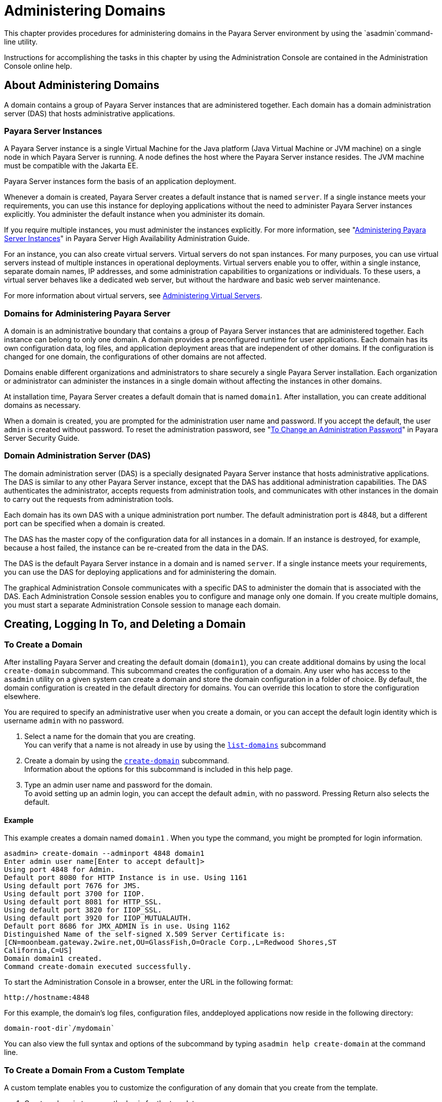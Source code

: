 [[administering-domains]]
= Administering Domains

This chapter provides procedures for administering domains in the Payara Server environment by using the `asadmin`command-line utility.

Instructions for accomplishing the tasks in this chapter by using the Administration Console are contained in the Administration Console online help.

[[about-administering-domains]]
== About Administering Domains

A domain contains a group of Payara Server instances that are administered together. Each domain has a domain administration server (DAS) that hosts administrative applications.

[[payara-server-instances]]
=== Payara Server Instances

A Payara Server instance is a single Virtual Machine for the Java platform (Java Virtual Machine or JVM machine) on a single node in which
Payara Server is running. A node defines the host where the Payara Server instance resides. The JVM machine must be compatible with the Jakarta EE.

Payara Server instances form the basis of an application deployment.

Whenever a domain is created, Payara Server creates a default instance that is named `server`. If a single instance meets your
requirements, you can use this instance for deploying applications without the need to administer Payara Server instances explicitly.
You administer the default instance when you administer its domain.

If you require multiple instances, you must administer the instances explicitly.
For more information, see "xref:docs:ha-administration-guide:instances.adoc#administering-payara-server-instances[Administering Payara Server Instances]" in Payara Server High Availability Administration Guide.

For an instance, you can also create virtual servers. Virtual servers do not span instances. For many purposes, you can use virtual servers
instead of multiple instances in operational deployments. Virtual servers enable you to offer, within a single instance, separate domain
names, IP addresses, and some administration capabilities to organizations or individuals. To these users, a virtual server behaves
like a dedicated web server, but without the hardware and basic web server maintenance.

For more information about virtual servers, see xref:docs:administration-guide:http_https.adoc#administering-virtual-servers[Administering Virtual Servers].

[[domains-for-administering-payara-server]]
=== Domains for Administering Payara Server

A domain is an administrative boundary that contains a group of Payara Server instances that are administered together. Each instance
can belong to only one domain. A domain provides a preconfigured runtime for user applications. Each domain has its own configuration data, log
files, and application deployment areas that are independent of other domains. If the configuration is changed for one domain, the
configurations of other domains are not affected.

Domains enable different organizations and administrators to share securely a single Payara Server installation. Each organization or
administrator can administer the instances in a single domain without affecting the instances in other domains.

At installation time, Payara Server creates a default domain that is named `domain1`. After installation, you can create additional domains as necessary.

When a domain is created, you are prompted for the administration user name and password. If you accept the default, the user `admin` is
created without password. To reset the administration password, see "xref:docs:security-guide:system-security.adoc#to-change-an-administration-password[To Change an Administration Password]" in Payara Server  Security Guide.

[[domain-administration-server-das]]
=== Domain Administration Server (DAS)

The domain administration server (DAS) is a specially designated Payara Server instance that hosts administrative applications. The
DAS is similar to any other Payara Server instance, except that the DAS has additional administration capabilities. The DAS authenticates
the administrator, accepts requests from administration tools, and communicates with other instances in the domain to carry out the
requests from administration tools.

Each domain has its own DAS with a unique administration port number. The default administration port is 4848, but a different port can be
specified when a domain is created.

The DAS has the master copy of the configuration data for all instances in a domain. If an instance is destroyed, for example, because a host
failed, the instance can be re-created from the data in the DAS.

The DAS is the default Payara Server instance in a domain and is named `server`. If a single instance meets your requirements, you can
use the DAS for deploying applications and for administering the domain.

The graphical Administration Console communicates with a specific DAS to administer the domain that is associated with the DAS. Each
Administration Console session enables you to configure and manage only one domain. If you create multiple domains, you must start a separate
Administration Console session to manage each domain.

[[creating-logging-in-to-and-deleting-a-domain]]
== Creating, Logging In To, and Deleting a Domain

[[to-create-a-domain]]
=== To Create a Domain

After installing Payara Server and creating the default domain (`domain1`), you can create additional domains by using the local
`create-domain` subcommand. This subcommand creates the configuration of a domain. Any user who has access to the `asadmin` utility on a given
system can create a domain and store the domain configuration in a folder of choice. By default, the domain configuration is created in the
default directory for domains. You can override this location to store the configuration elsewhere.

You are required to specify an administrative user when you create a domain, or you can accept the default login identity which is username
`admin` with no password.

. Select a name for the domain that you are creating. +
You can verify that a name is not already in use by using the xref:docs:reference-manual:list-domains.adoc[`list-domains`] subcommand
. Create a domain by using the xref:docs:reference-manual:create-domain.adoc[`create-domain`] subcommand. +
Information about the options for this subcommand is included in this help page.
. Type an admin user name and password for the domain. +
To avoid setting up an admin login, you can accept the default `admin`, with no password. Pressing Return also selects the default.

[[example-to-create-a-domain]]
==== *Example*

This example creates a domain named `domain1` . When you type the command, you might be prompted for login information.

[source,shell]
----
asadmin> create-domain --adminport 4848 domain1
Enter admin user name[Enter to accept default]>
Using port 4848 for Admin.
Default port 8080 for HTTP Instance is in use. Using 1161
Using default port 7676 for JMS.
Using default port 3700 for IIOP.
Using default port 8081 for HTTP_SSL.
Using default port 3820 for IIOP_SSL.
Using default port 3920 for IIOP_MUTUALAUTH.
Default port 8686 for JMX_ADMIN is in use. Using 1162
Distinguished Name of the self-signed X.509 Server Certificate is:
[CN=moonbeam.gateway.2wire.net,OU=GlassFish,O=Oracle Corp.,L=Redwood Shores,ST
California,C=US]
Domain domain1 created.
Command create-domain executed successfully.
----

To start the Administration Console in a browser, enter the URL in the following format:

[source,text]
----
http://hostname:4848
----

For this example, the domain's log files, configuration files, anddeployed applications now reside in the following directory:

[source,text]
----
domain-root-dir`/mydomain`
----

You can also view the full syntax and options of the subcommand by typing `asadmin help create-domain` at the command line.

[[to-create-a-domain-from-a-custom-template]]
=== To Create a Domain From a Custom Template

A custom template enables you to customize the configuration of any domain that you create from the template.

. Create a domain to use as the basis for the template. +
For more information, see xref:docs:administration-guide:domains.adoc#to-create-a-domain[To Create a Domain].
. Use the `asadmin` utility or the Administration Console to configure the domain. +
Your configuration changes will be included in the template that you create from the domain.
. Copy the domain's `domain.xml` file under a new name to the as-install`/lib/templates` directory. +
A domain's `domain.xml` file is located in the domain-dir`/config` directory.
. In a plain text editor, edit the file that you copied to replace with tokens values that are to be substituted when a domain is created. +
Each token is identified as `token-name` where token-name is one of the following names:
`ADMIN_PORT`::
  Represents the port number of the HTTP port or the HTTPS port for administration. This token is replaced with one of the following
  values in the command to create a domain from the template: +
  * The value of the `--adminport` option
  * The value of the `domain.adminPort` property
`CONFIG_MODEL_NAME`::
  Represents the name of the configuration that is created for the domain that is being created. This token is replaced with the string `server-config`.
`DOMAIN_NAME`::
  Represents the name of the domain that is being created. This token is replaced with the operand of `create-domain` subcommand.
`HOST_NAME`::
  Represents the name of the host on which the domain is being created. This token is replaced with the fully qualified host name of the host
  where the domain is being created.
`HTTP_PORT`::
  Represents the port number of the port that is used to listen for HTTP requests. This token is replaced with one of the following values in
  the command to create a domain from the template: +
  * The value of the `--instanceport` option
  * A value that the `create-domain` subcommand calculates from the value of the `--portbase` option
  * The value of the `domain.instancePort` property
`HTTP_SSL_PORT`::
  Represents the port number of the port that is used to listen for secure HTTP requests. This token is replaced with one of the following
  values in the command to create a domain from the template: +
  * A value that the `create-domain` subcommand calculates from the value of the `--portbase` option
  * The value of the `http.ssl.port` property
`JAVA_DEBUGGER_PORT`::
  Represents the port number of the port that is used for connections to the
  http://docs.oracle.com/javase/8/docs/technotes/guides/jpda/architecture.html[Java Platform Debugger Architecture (JPDA)] debugger. This token is
  replaced with one of the following values in the command to create a domain from the template: +
  * A value that the `create-domain` subcommand calculates from the value of the `--portbase` option
  * The value of the `java.debugger.port` property
`JMS_PROVIDER_PORT`::
  Represents the port number for the Java Message Service provider. This token is replaced with one of the following values in the command to
  create a domain from the template: +
  * A value that the `create-domain` subcommand calculates from the value of the `--portbase` option
  * The value of the `jms.port` property
`JMX_SYSTEM_CONNECTOR_PORT`::
  Represents the port number on which the JMX connector listens. This token is replaced with one of the following values in the command to
  create a domain from the template: +
  * A value that the `create-domain` subcommand calculates from the value of the `--portbase` option
  * The value of the `domain.jmxPort` property
`ORB_LISTENER_PORT`::
  Represents the port number of the port that is used for IIOP connections. This token is replaced with one of the following values
  in the command to create a domain from the template: +
  * A value that the `create-domain` subcommand calculates from the value of the `--portbase` option
  * The value of the `orb.listener.port` property
`ORB_MUTUALAUTH_PORT`::
  Represents the port number of the port that is used for secure IIOP connections with client authentication. This token is replaced with
  one of the following values in the command to create a domain from the template: +
  * A value that the `create-domain` subcommand calculates from the value of the `--portbase` option
  * The value of the `orb.mutualauth.port` property
`ORB_SSL_PORT`::
  Represents the port number of the port that is used for secure IIOP connections. This token is replaced with one of the following values
  in the command to create a domain from the template: +
  * A value that the `create-domain` subcommand calculates from the value of the `--portbase` option
  * The value of the `orb.ssl.port` property
`OSGI_SHELL_TELNET_PORT`::
  Represents the port number of the port that is used for connections to the
  http://felix.apache.org/documentation/subprojects/apache-felix-remote-shell.html[Apache Felix Remote Shell] . This shell uses the Felix shell service to
  interact with the OSGi module management subsystem. This token is replaced with one of the following values in the command to create a
  domain from the template: +
  * A value that the `create-domain` subcommand calculates from the value of the `--portbase` option
  * The value of the `osgi.shell.telnet.port` property
`SERVER_ID`::
  Represents the name of the DAS for the domain that is being created. This token is replaced with the string `server`. +
. Create the domain that you want to be based on a custom template. +
In the command to create the domain, pass the name of file that you edited in the previous step as the `--template` option of the
xref:docs:reference-manual:create-domain.adoc[`create-domain`] subcommand.
. Before starting the domain, verify that the domain's `domain.xml` file is valid. +
Use the xref:docs:reference-manual:verify-domain-xml.adoc[`verify-domain-xml`] subcommand for this purpose. +
Information about the options for this subcommand is included in the subcommand's help page.

TIP: For information about how these tokens are used in the default template, examine the as-install`/lib/templates/domain.xml` file.

*See Also*

* xref:docs:administration-guide:domains.adoc#to-create-a-domain[To Create a Domain]
* xref:docs:reference-manual:create-domain.adoc[`create-domain`]
* xref:docs:reference-manual:verify-domain-xml.adoc[`verify-domain-xml`]

You can also view the full syntax and options of the subcommands by typing the following commands at the command line.

* `asadmin help create-domain`
* `asadmin help verify-domain-xml`

[[to-list-domains]]
=== To List Domains

Use the `list-domains` subcommand to display a list of domains and their statuses. If the domain directory is not specified, the contents of the
domain-root-dir, the default for which is as-install`/domains`, is listed. If there is more than one domain, the domain name must be specified.

To list domains that were created in other directories, specify the `--domaindir` option.

List domains by using the xref:docs:reference-manual:list-domains.adoc[`list-domains`] subcommand.

[[example-to-list-domains]]
==== *Example*
This example lists the domains in the default domain root directory:

[source,shell]
----
asadmin> list-domains
Name: domain1 Status: Running
Name: domain4 Status: Not Running
Name: domain6 Status: Not Running
Command list-domains executed successfully.
----

You can also view the full syntax and options of the subcommand by typing `asadmin help list-domain` at the command line.

[[to-log-in-to-a-domain]]
=== To Log In to a Domain

All remote subcommands require that credentials be specified in terms of an administration user name and its password. By default, the domain is
created with an identity that allows an `asadmin` user to perform administrative operations when no identity is explicitly or implicitly specified.

The default identity is in the form of a user whose name is `admin` and has no password. If you specify no user name on the command line or on
prompt, and specify no password in the `--passwordfile` option or on prompt, and you have never logged in to a domain using either the
`login` subcommand or the `create-domain` subcommand with the `--savelogin` option, then the `asadmin` utility will attempt to perform
a given administrative operation without specifying any identity.

A server (domain) allows administrative operations to be run using this default identity if the following conditions are true:

* The server (domain) uses file realm for authentication of administrative users. +
If this condition is not true, you will need to specify the user name and password.
* The file realm has one and only one user (what the user name is does not matter). +
If this condition is not true, you will also need to specify the user name.
* That one user has no password. +
If this condition is not true, you will need to specify the password.

By default, all of these conditions are true, unless you have created the domain with a specific user name and password. Thus, by default, the
only administrative user is `admin` with no password.

Use the `login` subcommand in local mode to authenticate yourself (log in to) a specific domain. After such login, you do not need to specify
the administration user or password for subsequent operations on the domain. The `login` subcommand can only be used to specify the
administration password. For other passwords that remote subcommands require, use the `--passwordfile` option, or specify the password at the
command prompt. You are always prompted for the administration user name and password.

There is no logout subcommand. If you want to log in to another domain, invoke `asadmin login` with new values for `--host` and `--port`.

. Determine the name of the domain that you are logging in to. +
To list the existing domains:
+
[source,shell]
----
asadmin list-domains
----
. Log in to the domain by using the xref:docs:administration-guide:asadmin-subcommands.adoc#domain-subcommands[`login`] command.

[[example-to-log-in-to-a-domain]]
==== *Example*

This example logs into a domain located on another machine. Options are specified before the `login` subcommand.

[source,shell]
----
asadmin> --host foo --port 8282 login
Please enter the admin user name>admin Please enter the admin password> 
Trying to authenticate for administration of server at host [foo] and port [8282] ... 
Login information relevant to admin user name [admin] 
for host [foo] and admin port [8282] stored at [/.asadminpass] successfully. 
Make sure that this file remains protected. Information stored in this
file will be used by asadmin commands to manage associated domain.
----

[[example-to-log-in-to-a-domain-default-port]]
==== *Example 2*

This example logs into a domain on `myhost` on the default port. Options are specified before the login subcommand.

[source,shell]
----
asadmin> --host myhost login 
Please enter the admin user name>admin
Please enter the admin password> 
Trying to authenticate for administration of server at host [myhost] and port [4848] ... 
An entry for login exists for host [myhost] and port [4848], probably from 
an earlier login operation. 
Do you want to overwrite this entry (y/n)?y 
Login information relevant to admin user name [admin] for host [myhost] 
and admin port [4848] stored at [/home/joe/.asadminpass] successfully. 
Make sure that this file remains protected. Information stored in this file will be used by 
asadmin commands to manage associated domain.
----

You can also view the full syntax and options of the subcommand by typing `asadmin help login` at the command line. For additional
information about passwords, see "xref:docs:security-guide:system-security.adoc#administering-passwords[Administering Passwords]" in Payara Server Security Guide.

[[to-delete-a-domain]]
=== To Delete a Domain

Use the `delete-domain` subcommand to delete an existing domain from a server. Only the root user or the operating system user who is
authorized to administer the domain can run this subcommand.

*Before You Begin*

A domain must be stopped before it can be deleted.

. List domains by using the xref:docs:reference-manual:list-domains.adoc[`list-domains`] subcommand.
. If necessary, notify domain users that the domain is being deleted.
. Ensure that the domain you want to delete is stopped. +
If needed, see xref:administration-guide:domains.adoc#to-stop-a-domain[To Stop a Domain].
. Delete the domain by using the xref:reference-manual:delete-domain.adoc[`delete-domain`] subcommand.

[[example-to-delete-a-domain]]
==== *Example*

This example deletes a domain named `domain1` from the location specified.

[source,shell]
----
asadmin> delete-domain --domaindir ..\domains domain1
Domain domain1 deleted.
Command delete-domain executed successfully.
----

You can also view the full syntax and options of the subcommand by typing `asadmin help delete-domain` at the command line.

[[starting-and-stopping-a-domain]]
== Starting and Stopping a Domain

[[to-start-a-domain]]
=== To Start a Domain

When you start a domain or server, the domain administration server (DAS) is started. After startup, the DAS runs constantly, listening for
and accepting requests.

If the domain directory is not specified, the domain in the default domain root directory is started. If there are two or more domains, the
`domain_name` operand must be specified. Each domain must be started separately.

This subcommand is supported in local mode only.

Start a domain by using the xref:docs:reference-manual:start-domain.adoc[`start-domain`] subcommand.

[[example-to-start-a-domain]]
==== *Example*

This example starts `domain2` in the default domain directory.

[source,shell]
----
asadmin> start-domain domain2
----

If there is only one domain, you can omit the domain name. If you do not include the password, you might be prompted to supply it.

[source,shell]
----
Name of the domain started: [domain1] and its location: 
[C:\prelude\v3_prelude_release\distributions\web\target\glassfish
domains\domain1].
Admin port for the domain: [4848].
----

You can also view the full syntax and options of the subcommand by typing `asadmin help start-domain` at the command line.

[[to-stop-a-domain]]
=== To Stop a Domain

Stopping a domain or server shuts down its domain administration server (DAS). When stopping a domain, the DAS stops accepting new connections
and then waits for all outstanding connections to complete. This shutdown process takes a few seconds. While the domain is stopped, the
Administration Console and most of the `asadmin` subcommands cannot be used. This subcommand is particularly useful in stopping a runaway
server. For more controlled situations, you can use the xref:docs:reference-manual:restart-domain.adoc[`restart-domain`] subcommand.


. If necessary, notify users that you are going to stop the domain.
. Stop the domain by using the xref:docs:reference-manual:stop-domain.adoc[`stop-domain`] subcommand.

[[example-to-stop-a-domain]]
==== *Example*

This example stops `domain1` in the default directory, where `domain1` is the only domain present in the directory.

[source,shell]
----
asadmin> stop-domain
Waiting for the domain to stop ...........
Command stop-domain executed successfully.
----

You can also view the full syntax and options of the subcommand by typing `asadmin help stop-domain` at the command line.

[[to-restart-a-domain]]
=== To Restart a Domain

Use the `restart-domain` subcommand in remote mode to restart the Domain Administration Server (DAS) of the specified host. When restarting a
domain, the DAS stops accepting new connections and then waits for all outstanding connections to complete. This shutdown process takes a few
seconds. Until the domain has restarted, the Administration Console and most of the `asadmin` subcommands cannot be used.

This subcommand is particularly useful for environments where the server machine is secured and difficult to get to. With the right credentials,
you can restart the server from a remote location as well as from the same machine.

If the server will not restart, use the xref:docs:reference-manual:stop-domain.adoc[`stop-domain`]
subcommand followed by the xref:docs:reference-manual:start-domain.adoc[`start-domain`] subcommand.

. Ensure that the server is running. +
Remote subcommands require a running server.
. Restart the domain by using the xref:docs:reference-manual:restart-domain.adoc[`restart-domain`] subcommand.

[[example-to-restart-a-domain]]
==== *Example*

This example restarts `mydoimain4` in the default directory.

[source,shell]
----
asadmin> restart-domain mydomain4
Waiting for the domain to restart ...........
Command restart-domain executed successfully.
----

[[example-to-restart-a-domain-in-browser]]
==== *Example*

This example invokes the `restart-domain` subcommand in a browser.

[source,text]
----
http://yourhost:4848/__asadmin/restart-domain
----

You can also view the full syntax and options of the subcommand by typing `asadmin help restart-domain` at the command line.

[[configuring-a-das-or-a-payara-server-instance-for-automatic-restart]]
== Configuring a DAS or a Payara Server Instance for Automatic Restart

Use the `create-service` subcommand in local mode to configure your system to automatically restart a domain administration server (DAS) or
a Payara Server instance. Payara Server enables you to configure a DAS or an instance for automatic restart on the following operating systems:

* Windows
* Linux
* Oracle Solaris

To ensure that automatic restart functions correctly on Windows, you must prevent service shutdown when a user logs out.

[[to-configure-a-das-or-an-instance-for-automatic-restart-on-windows]]
=== To Configure a DAS or an Instance for Automatic Restart on Windows

On Windows systems, the `create-service` subcommand creates a Windows service to represent the DAS or instance. The service is created in the
disabled state. After this subcommand creates the service, you must use the Windows Services Manager or the Windows Services Wrapper to start,
stop, uninstall, or install the service. To administer the service from the Windows command line, use the `sc.exe` tool.

This subcommand must be run as the OS-level administrator user.

. Create the service by using the xref:docs:reference-manual:create-service.adoc[`create-service`] subcommand.
. After the service is created, start the service by using the Windows Services Manager or the Windows Services Wrapper. +
For example, to start the service for the default domain by using the `sc.exe` tool, type:
+
[source,shell]
----
C:\> sc start domain1
----

If you are using the `sc.exe` tool to administer the service, use the
tool as follows:
* To obtain information about the service, use the `sc query` command.
* To stop the service, use the `sc stop` command.
* To uninstall the service, use the `sc delete` command.

[[example-to-configure-a-das-or-an-instance-for-automatic-restart-on-windows]]
==== *Example*

This example creates a service for the default domain on a system that is running Windows.

[source,shell]
----
asadmin> create-service
Found the Windows Service and successfully uninstalled it.
The Windows Service was created successfully.  It is ready to be started.  Here are 
the details:
ID of the service: domain1
Display Name of the service:domain1 GlassFish Server
Domain Directory: C:\glassfishv3\glassfish\domains\domain1
Configuration file for Windows Services Wrapper: C:\glassfishv3\glassfish\domains\
domain1\bin\domain1Service.xml
The service can be controlled using the Windows Services Manager or you can use the
Windows Services Wrapper instead:
Start Command:  C:\glassfishv3\glassfish\domains\domain1\bin\domain1Service.exe  start
Stop Command:   C:\glassfishv3\glassfish\domains\domain1\bin\domain1Service.exe  stop
Uninstall Command:  C:\glassfishv3\glassfish\domains\domain1\bin\domain1Service.exe
uninstall
Install Command:  C:\glassfishv3\glassfish\domains\domain1\bin\domain1Service.exe
install

This message is also available in a file named PlatformServices.log in the domain's 
root directory
Command create-service executed successfully.
----

[[example-query-the-service-for-automatic-restart-on-windows]]
==== *Example*

This obtains information about the service for the default domain on a system that is running Windows.

[source,shell]
----
C:\> sc query domain1

SERVICE_NAME: domain1
        TYPE               : 10  WIN32_OWN_PROCESS
        STATE              : 1  STOPPED
        WIN32_EXIT_CODE    : 1077  (0x435)
        SERVICE_EXIT_CODE  : 0  (0x0)
        CHECKPOINT         : 0x0
        WAIT_HINT          : 0x0
----

[[to-configure-a-das-or-an-instance-for-automatic-restart-on-linux]]
=== To Configure a DAS or an Instance for Automatic Restart on Linux

On Linux systems, the `create-service` subcommand creates a System-V-style initialization script
`/etc/init.d/GlassFish_`domain-or-instance-name and installs a link to this script in any `/etc/rc`N`.d` directory that is present, where N is
`0`, `1`, `2`, `3`, `4`, `5`, `6`, and `S`. After this subcommand creates the script, you must use this script to start, stop, or restart
the domain or instance.

The script automatically restarts the domain or instance only during a reboot. If the domain or instance is stopped, but the host remains
running, the domain or instance is not restarted automatically. To restart the domain or instance, you must run the script manually.

You might no longer require the domain or instance to be automatically restarted during a reboot. In this situation, use the operating system
to delete the initialization script and the link to the script that the `create-service` subcommand creates.

The `create-service` subcommand must be run as the OS-level root user.

Create the service by using the xref:docs:reference-manual:create-service.adoc[`create-service`] subcommand.

[[example-to-configure-a-das-or-an-instance-for-automatic-restart-on-linux]]
==== *Example*

This example creates a service for the default domain on a system that is running Linux.

[source,shell]
----
asadmin> create-service
Found the Linux Service and successfully uninstalled it.
The Service was created successfully. Here are the details:
Name of the service:domain1
Type of the service:Domain
Configuration location of the service:/etc/init.d/GlassFish_domain1
User account that will run the service: root
You have created the service but you need to start it yourself.
Here are the most typical Linux commands of interest:

* /etc/init.d/GlassFish_domain1 start
* /etc/init.d/GlassFish_domain1 stop
* /etc/init.d/GlassFish_domain1 restart

For your convenience this message has also been saved to this file: 
/export/glassfish3/glassfish/domains/domain1/PlatformServices.log
Command create-service executed successfully.
----

[[to-configure-a-das-or-an-instance-for-automatic-restart-on-oracle-solaris]]
=== To Configure a DAS or an Instance for Automatic Restart on Oracle Solaris

On Oracle Solaris systems, the `create-service` subcommand creates an Oracle Solaris Service Management Facility (SMF) service that restarts a
DAS or an instance. The service grants to the process the privileges of the user that runs the process. When you create an SMF service, the
default user is the superuser. If you require a different user to run the process, specify the user in `method_credential`.

If your process is to bind to a privileged port of Oracle Solaris, the process requires the `net_privaddr` privilege. The privileged ports of
the Oracle Solaris operating system have port numbers less than 1024.

To determine if a user has the `net_privaddr` privilege, log in as that user and type the command `ppriv -l | grep net_privaddr`.

After you create and enable the SMF service, if the domain or instance is stopped, SMF restarts it.

*Before You Begin*

To run the `create-service` subcommand, you must have `solaris.smf.*` authorization. For information about how to set the authorizations, see
the http://www.oracle.com/pls/topic/lookup?ctx=E18752&id=REFMAN1Museradd-1m[`useradd`(1M)] man page and the
http://www.oracle.com/pls/topic/lookup?ctx=E18752&id=REFMAN1Musermod-1m[`usermod`(1M)] man page. You must also have write permission in the directory tree:
`/var/svc/manifest/application/SUNWappserver`. Usually, the superuser has both of these permissions. Additionally, Oracle Solaris
administration commands such as http://www.oracle.com/pls/topic/lookup?ctx=E18752&id=REFMAN1Msvccfg-1m[`svccfg`],
http://www.oracle.com/pls/topic/lookup?ctx=E18752&id=REFMAN1svcs-1[`svcs`], and
http://www.oracle.com/pls/topic/lookup?ctx=E18752&id=REFMAN1auths-1[`auths`] must be available in the PATH.

If a particular Payara Server domain or instance should not have default user privileges, modify the manifest of the service and reimport the service.

. Create the service by using the xref:docs:reference-manual:create-service.adoc[`create-service`] subcommand.
. After the service is created, enable the service by using the `svacdm enable` command. +
For example, to enable the SMF service for the default domain, type:
+
[source,shell]
----
svacdm enable /appserver/domains/domain1
----

[[example-to-configure-a-das-or-an-instance-for-automatic-restart-on-oracle-solaris]]
==== *Example*

This example creates a service for the default domain on a system that is running Oracle Solaris.

[source,shell]
----
asadmin> create-service
The Service was created successfully. Here are the details:
Name of the service:application/GlassFish/domain1
Type of the service:Domain
Configuration location of the service:/home/gfuser/glassfish-installations
/glassfishv3/glassfish/domains
Manifest file location on the system:/var/svc/manifest/application
/GlassFish/domain1_home_gfuser_glassfish-installations_glassfishv3
_glassfish_domains/Domain-service-smf.xml.
You have created the service but you need to start it yourself.
Here are the most typical Solaris commands of interest:
* /usr/bin/svcs -a | grep domain1 // status
* /usr/sbin/svcadm enable domain1 // start
* /usr/sbin/svcadm disable domain1 // stop
* /usr/sbin/svccfg delete domain1 // uninstall
Command create-service executed successfully
----

For information about administering the service, see the following Oracle Solaris documentation:

* "http://www.oracle.com/pls/topic/lookup?ctx=E18752&id=SYSADV1hbrunlevels-25516[Managing Services (Overview)]" in System Administration Guide: Basic Administration
* "http://www.oracle.com/pls/topic/lookup?ctx=E18752&id=SYSADV1faauf[Managing Services (Tasks)]" in System Administration Guide: Basic Administration
* http://www.oracle.com/pls/topic/lookup?ctx=E18752&id=REFMAN1auths-1[`auths`(1)]
* http://www.oracle.com/pls/topic/lookup?ctx=E18752&id=REFMAN1svcs-1[`svcs`(1)]
* http://www.oracle.com/pls/topic/lookup?ctx=E18752&id=REFMAN1Msvcadm-1m[`svcadm`(1M)]
* http://www.oracle.com/pls/topic/lookup?ctx=E18752&id=REFMAN1Msvccfg-1m[`svccfg`(1M)]
* http://www.oracle.com/pls/topic/lookup?ctx=E18752&id=REFMAN1Museradd-1m[`useradd`(1M)]
* http://www.oracle.com/pls/topic/lookup?ctx=E18752&id=REFMAN1Musermod-1m[`usermod`(1M)]
* http://www.oracle.com/pls/topic/lookup?ctx=E18752&id=REFMAN5rbac-5[`rbac`(5)]
* http://www.oracle.com/pls/topic/lookup?ctx=E18752&id=REFMAN5smf-security-5[`smf_security`(5)]

[[to-prevent-service-shutdown-when-a-user-logs-out-on-windows]]
=== To Prevent Service Shutdown When a User Logs Out on Windows

By default, the Java Virtual Machine (VM) receives signals from Windows that indicate that Windows is shutting down, or that a user is logging
out of Windows, which causes the system to shut itself down cleanly. This behavior causes the Payara Server service to shut down. To
prevent the service from shutting down when a user logs out, you must set the `-Xrs` Java VM option.

. Ensure that the DAS is running.
. Set the `-Xrs` Java VM option for the DAS. +
Use the xref:docs:reference-manual:create-jvm-options.adoc[`create-jvm-options`] subcommand for this purpose.
+
[source,shell]
----
asadmin> create-jvm-options -Xrs
----
. Set the `-Xrs` Java VM option for the Java VM within which the
`asadmin` utility runs. +
To set this option, edit the `asadmin.bat` file to add the `-Xrs` option to the line that runs the `admin-cli.jar` file.
. In the as-install`\bin\asadmin.bat` file, edit the line to read as follows:
+
[source,text]
----
%JAVA% -Xrs -jar "%~dp0..\modules\admin-cli.jar" %*
----
. In the as-install-parent`\bin\asadmin.bat` file, edit the line to read as follows:
+
[source,text]
----
%JAVA% -Xrs -jar "%~dp0..\glassfish\modules\admin-cli.jar" %*
----
. If the Payara Server service is running, restart the service for your changes to take effect.

[[backing-up-and-restoring-a-domain]]
=== Backing Up and Restoring a Domain

[[to-back-up-a-domain]]
=== To Back Up a Domain

Use the `backup-domain` subcommand in local mode to make a backup of a specified domain.

When you use the `backup-domain` subcommand, Payara Server creates a ZIP file backup of all the files and subdirectories in the domain's
directory, domain-root-dir`/`domain-dir, except for the `backups` subdirectory.

The `backup-domain` subcommand provides several options to meet particular needs, including:

* `--backupdir` to specify a directory in which to store the backup instead of the default domain-root-dir`/`domain-dir`/backups`.
* `--description` to provide a description of the backup to be stored in the backup itself.

. Ensure that the domain is stopped . +
The `backup-domain` subcommand operates only when the domain is stopped.
. Back up the domain by using the xref:docs:reference-manual:backup-domain.adoc[`backup-domain`] subcommand.
. Restore the domain to its previous state, if necessary. +
Start or resume the domain.

[[example-to-back-up-a-domain]]
==== *Example*

This example makes a backup of the default domain, `domain1`, storing the backup file in `/net/backups.example.com/glassfish`:

[source,shell]
----
asadmin> backup-domain --backupdir /net/backups.example.com/glassfish domain1
Backed up domain1 at Mon Jan 17 08:16:22 PST 2011.
Command backup-domain executed successfully
----

You can also view the full syntax and options of the subcommand by typing `asadmin help backup-domain` at the command line.

[[to-restore-a-domain]]
=== To Restore a Domain

Use the `restore-domain` subcommand in local mode to use a backup file to restore the files and subdirectories in a specified domain's directory.

The `restore-domain` subcommand can use backup files created by the `backup-domain` subcommand and by automatic backup configurations, both
full backups and configuration-only backups. Automatic backup configurations are available only in Payara Server.

. If necessary, notify domain users that the domain is being restored from backup.
. Ensure that the domain is stopped. +
The `restore-domain` subcommand operates only when the domain is stopped. +
To determine whether the domain is running, use the xref:docs:reference-manual:list-domains.adoc[`list-domains`] subcommand, as described in
xref:docs:administration-guide:domains.adoc#to-list-domains[To List Domains]. +
To stop the domain, use the xref:docs:reference-manual:stop-domain.adoc[`stop-domain`] subcommand
as described in xref:docs:administration-guide:domains.adoc#to-stop-a-domain[To Stop a Domain].
. Restore backup files for a domain by using the xref:docs:reference-manual:restore-domain.adoc[`restore-domain`] subcommand.
. Verify that the restore has succeeded.
. If necessary, notify users that the domain has been restored and is available.

[[example-to-restore-a-domain]]
==== *Example*

This example restores files for the default domain, `domain1`, from the most recent backup stored in a specified backup directory:

[source,shell]
----
asadmin> restore-domain --backupdir /net/backups.example.com/glassfish domain1
Restored the domain (domain1) to /home/user1/glassfish3/glassfish/domains/domain1
Command restore-domain executed successfully.
----

You can also view the full syntax and options of the subcommand by typing `asadmin restore-domain --help` at the command line.

[[to-list-domain-backups]]
=== To List Domain Backups

Use the `list-backups` subcommand in local mode to display information about backups of a specified domain stored in a specified backup directory.

The `list-backups` subcommand provides several options to meet particular needs, including `--backupdir` to specify a directory where
backups are stored instead of the default domain-dir`/backups`.

List backups by using the `list-backups` subcommand.

[[example-to-list-domain-backups]]
==== *Example*

This example lists the backups of the default domain, `domain1`, that are stored in the `/net/backups.example.com/glassfish` directory:

[source,shell]
----
asadmin> list-backups --backupdir /net/backups.example.com/glassfish domain1
CONFIG        USER   BACKUP DATE                   FILENAME
              user1  Mon Jan 17 08:16:22 PST 2011  domain1_2011_01_17_v00001.zip
monthly-full  user1  Wed Dec 01 00:00:00 PST 2010  domain1_2010_12_01_v00001.zip
monthly-full  user1  Sat Jan 01 00:00:03 PST 2011  domain1_2011_01_01_v00001.zip
monthly-full  user1  Tue Feb 01 00:00:01 PST 2011  domain1_2011_02_01_v00001.zip
Command list-backups executed successfully.
----

Note that this listing includes backups created automatically by a backup configuration. This feature is available only in Payara Server.


You can also view the full syntax and options of the subcommand by typing `asadmin help list-backups` at the command line.

[[re-creating-the-domain-administration-server-das]]
== Re-Creating the Domain Administration Server (DAS)

For mirroring purposes, and to provide a working copy of the DAS, you must have:

* One host (olddashost) that contains the original DAS.
* A second host (apphost) that contains a cluster with server instances
running applications and catering to clients. The cluster is configured using the DAS on the first host.
* A third host (newdashost) where the DAS needs to be re-created in a
situation where the first host crashes or is being taken out of service.

NOTE: You must maintain a backup of the DAS from the first host using the xref:docs:reference-manual:backup-domain.adoc[`backup-domain`] subcommand as described in
xref:docs:administration-guide:domains.adoc#to-back-up-a-domain[To Back Up a Domain]. You can automatically maintain a
backup of the DAS using the automatic backups feature of Payara Server.

NOTE: Payara Server includes `asadmin` subcommands that simplify this procedure. If you are using Payara Server, see
xref:docs:administration-guide:domains.adoc#to-migrate-the-das[To Migrate the DAS].

[[to-migrate-the-das]]
=== To Migrate the DAS

The following steps are required to migrate the DAS from the first host (olddashost) to the third host (newdashost).

. Install Payara Server on newdashost just as it was installed on olddashost. +
This is required so that the DAS can be properly restored on newdashost without causing path conflicts.
. Use the `restore-domain` subcommand to restore the latest backup file onto newdashost. +
For example:
+
[source,shell]
----
asadmin> restore-domain --backupdir /net/backups.example.com/glassfish
----
This example assumes that backups are stored in a network-accessible location. If this is not the case, manually copy the latest backup file
from offline storage to a directory on newdashost. +
You can backup any domain. However, while re-creating the domain, the domain name should be same as the original.
. Stop the domain on olddashost, if it is running.
. Start the domain on newdashost by using the xref:docs:reference-manual:start-domain.adoc[`start-domain`] subcommand. +
For example:
+
[source,shell]
----
asadmin> start-domain domain1
----
. If the domain on olddashost was centrally administered, set up centralized administration on newdashost. +
See "xref:docs:ha-administration-guide:ssh-setup.adoc#enabling-centralized-administration-of-payara-server-instances[Enabling Centralized Administration of Payara Server Instances]" in Payara Server High Availability Administration Guide for instructions.
. Verify that instances on other hosts are visible to the new DAS on newdashost:
+
[source,shell]
----
asadmin> list-instances --long
----
. Change the DAS host values for properties under the node on apphost. +
In the file as-install`/nodes/`node-name`/agent/config/das.properties`file, change the `agent.das.host` property value to refer to newdashost instead of olddasnost.
. Use the new DAS to restart clusters and standalone instances on apphost:
+
Restarting the clustered and standalone instances on apphost triggers their recognition of the new DAS on newdashost.

..  Use the `list-clusters` subcommand to list the clusters in the domain.
..  Use the `stop-cluster` subcommand to stop each cluster.
..  Use the `list-instances` subcommand to list the instances in the domain.
..  Use the `restart-instance` subcommand to restart each standalone instance.
..  Use the `start-cluster` subcommand to start each cluster. +
If the domain does not use centralized administration, use the `start-local-instance` subcommand to start the cluster instances on apphost.
.  Verify that instances on apphost are running:
+
[source,shell]
----
asadmin> list-instances --long
----
. Decommission and discontinue use of the DAS on olddashost.

[[additional-domain-tasks]]
== Additional Domain Tasks

[[to-display-domain-uptime]]
=== To Display Domain Uptime

Use the `uptime` subcommand in remote mode to display the length of time that the domain administration server (DAS) has been running since it was last started.

. Ensure that the server is running. +
Remote subcommands require a running server.
. Display uptime by using the xref:docs:reference-manual:uptime.adoc[`uptime`] subcommand.

[[example-to-display-domain-uptime]]
==== *Example*

This example displays the length of time that the DAS has been running.

[source,shell]
----
asadmin> uptime
Uptime: 1 Weeks, 4 days, 0 hours, 17 minutes, 14 seconds, Total milliseconds: 951434595
Command uptime executed successfully.
----

You can also view the full syntax and options of the subcommand by typing `asadmin help uptime` at the command line.

[[to-switch-a-domain-to-another-supported-java-version]]
=== To Switch a Domain to Another Supported Java Version

Payara Server 5.0 requires Java SE 8 as the underlying virtual machine for the Java platform (Java Virtual Machine or JVM machine).

NOTE: Do not downgrade to an earlier Java version after a domain has been
created with a newer JVM machine. If you must downgrade your JVM machine, downgrade it only for individual domains.

. If you have not already done so, download the desired Java SDK (not the JRE) and install it on your system. +
The Java SDK can be downloaded from the http://www.oracle.com/technetwork/java/javase/downloads/index.html[Java SE Downloads page].
. Start the domain for which you are changing the JDK. +
Use the following format:
+
[source,shell]
----
as-install/bin/asadmin start-domain domain-name
----
For a valid JVM installation, locations are checked in the following order:

..  `domain.xml` (`java-home` inside `java-config`)
..  `asenv.conf` (setting `AS_JAVA="path to java home"`) +
If a legal JDK is not found, a fatal error occurs and the problem is reported back to you.
..  If necessary, change the JVM machine attributes for the domain. +
In particular, you might need to change the `JAVA_HOME` environment variable. For example, to change the `JAVA_HOME` variable, type:
+
[source,shell]
----
as-install/bin/asadmin set "server.java-config.java-home=path-to-java-home"
----

[[to-change-the-administration-port-of-a-domain]]
=== To Change the Administration Port of a Domain

Use the `set` subcommand in remote mode to change the administration port of a domain.

The HTTP port or the HTTPS port for administration of a domain is defined by the `--adminport` option of the
xref:docs:reference-manual:create-domain.adoc[`create-domain`] subcommand when the domain is created.
If this port must be reallocated for another purpose, change the port on which the DAS listens for administration requests.

. Ensure that the server is running. +
Remote subcommands require a running server.
. Set the port number to its new value. +
Use the xref:docs:reference-manual:set.adoc[`set`] subcommand for this purpose.
+
[source,shell]
----
$ asadmin set 
server-config.network-config.network-listeners.network-listener.admin-listener.port=new-port-number
----
The new-port-number is the new value that you are setting for the port number.
+

NOTE: After you set the port number to its new value, running the `list-domains` subcommand incorrectly reports that the DAS is not
running. The `list-domains` subcommand reports the correct state again only after you stop and restart the domain as explained in the steps that follow.

. Stop the domain, specifying the host on which the DAS is running and the old administration port number of the domain. +
You must specify the old port number because the DAS is still listening for administration requests on this port. If you omit the port number,
the command fails because the `stop-domain` subcommand attempts to contact the DAS through the new port number.
+
NOTE: Only the options that are required to complete this task are provided in this step. For information about all the options for controlling the
behavior of the domain, see the xref:docs:reference-manual:stop-domain.adoc[`stop-domain`] help page.

[source,shell]
----
$ asadmin --host host-name --port old-port-number stop-domain
----

host-name::
  The name of the host on which the DAS is running. If you run the `stop-domain` subcommand on the host where the DAS is running, you
  must specify the actual host name and not `localhost`. If you specify `localhost`, the `stop-domain` subcommand fails.
old-port-number::
  The value of administration port number of the domain before you changed it in the preceding step.
. Start the domain. +

NOTE: Only the options that are required to complete this task are provided in this step. For information about all the options for controlling the
behavior of the domain, see the xref:docs:reference-manual:start-domain.adoc[`start-domain`] help page.

[source,shell]
----
$ start-domain [domain-name]
----
The domain-name is the name of the domain to start. If only one domain subdirectory is contained in the `domains` directory, you may omit this option.

[[example-to-change-the-administration-port-of-a-domain]]
==== *Example* 3-18 Changing the Administration Port of a Domain

This example changes the administration port of the domain `domain1` from 4848 to 4849. The DAS is running on the host `xk01.example.com`.

[source,shell]
----
$ asadmin set 
server-config.network-config.network-listeners.network-listener.admin-listener.port=4849
server-config.network-config.network-listeners.network-listener.admin-listener.port=4849
Command set executed successfully.
$ asadmin --host xk01.example.com --port 4848 stop-domain
Waiting for the domain to stop ....
Command stop-domain executed successfully.
$ asadmin start-domain
Waiting for domain1 to start ........................
Successfully started the domain : domain1
domain  Location: /export/glassfish3/glassfish/domains/domain1
Log File: /export/glassfish3/glassfish/domains/domain1/logs/server.log
Admin Port: 4849
Command start-domain executed successfully.
----


*See Also*

* xref:docs:reference-manual:create-domain.adoc[`create-domain`]
* xref:docs:reference-manual:set.adoc[`set`]
* xref:docs:reference-manual:start-domain.adoc[`start-domain`]
* xref:docs:reference-manual:stop-domain.adoc[`stop-domain`]

You can also view the full syntax and options of the subcommands by typing the following commands at the command line:

* `asadmin help create-domain`
* `asadmin help set`
* `asadmin help start-domain`
* `asadmin help stop-domain`


